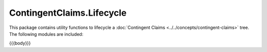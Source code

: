 .. Copyright (c) 2023 Digital Asset (Switzerland) GmbH and/or its affiliates. All rights reserved.
.. SPDX-License-Identifier: Apache-2.0

.. _reference-contingent-claims-lifecycle:

ContingentClaims.Lifecycle
==========================

This package contains utility functions to lifecycle a
:doc:`Contingent Claims <../../concepts/contingent-claims>` tree.
The following modules are included:

{{{body}}}
